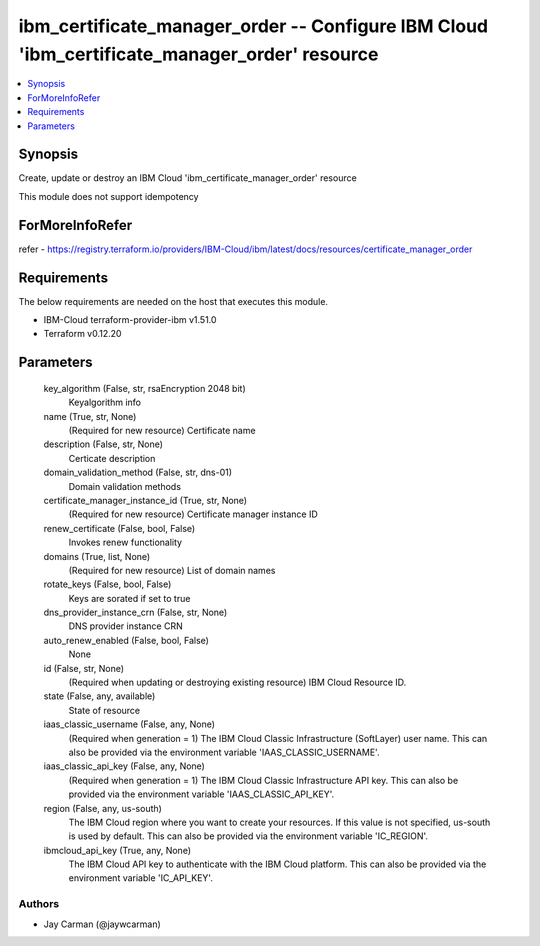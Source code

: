 
ibm_certificate_manager_order -- Configure IBM Cloud 'ibm_certificate_manager_order' resource
=============================================================================================

.. contents::
   :local:
   :depth: 1


Synopsis
--------

Create, update or destroy an IBM Cloud 'ibm_certificate_manager_order' resource

This module does not support idempotency


ForMoreInfoRefer
----------------
refer - https://registry.terraform.io/providers/IBM-Cloud/ibm/latest/docs/resources/certificate_manager_order

Requirements
------------
The below requirements are needed on the host that executes this module.

- IBM-Cloud terraform-provider-ibm v1.51.0
- Terraform v0.12.20



Parameters
----------

  key_algorithm (False, str, rsaEncryption 2048 bit)
    Keyalgorithm info


  name (True, str, None)
    (Required for new resource) Certificate name


  description (False, str, None)
    Certicate description


  domain_validation_method (False, str, dns-01)
    Domain validation methods


  certificate_manager_instance_id (True, str, None)
    (Required for new resource) Certificate manager instance ID


  renew_certificate (False, bool, False)
    Invokes renew functionality


  domains (True, list, None)
    (Required for new resource) List of domain names


  rotate_keys (False, bool, False)
    Keys are sorated if set to true


  dns_provider_instance_crn (False, str, None)
    DNS provider instance CRN


  auto_renew_enabled (False, bool, False)
    None


  id (False, str, None)
    (Required when updating or destroying existing resource) IBM Cloud Resource ID.


  state (False, any, available)
    State of resource


  iaas_classic_username (False, any, None)
    (Required when generation = 1) The IBM Cloud Classic Infrastructure (SoftLayer) user name. This can also be provided via the environment variable 'IAAS_CLASSIC_USERNAME'.


  iaas_classic_api_key (False, any, None)
    (Required when generation = 1) The IBM Cloud Classic Infrastructure API key. This can also be provided via the environment variable 'IAAS_CLASSIC_API_KEY'.


  region (False, any, us-south)
    The IBM Cloud region where you want to create your resources. If this value is not specified, us-south is used by default. This can also be provided via the environment variable 'IC_REGION'.


  ibmcloud_api_key (True, any, None)
    The IBM Cloud API key to authenticate with the IBM Cloud platform. This can also be provided via the environment variable 'IC_API_KEY'.













Authors
~~~~~~~

- Jay Carman (@jaywcarman)

